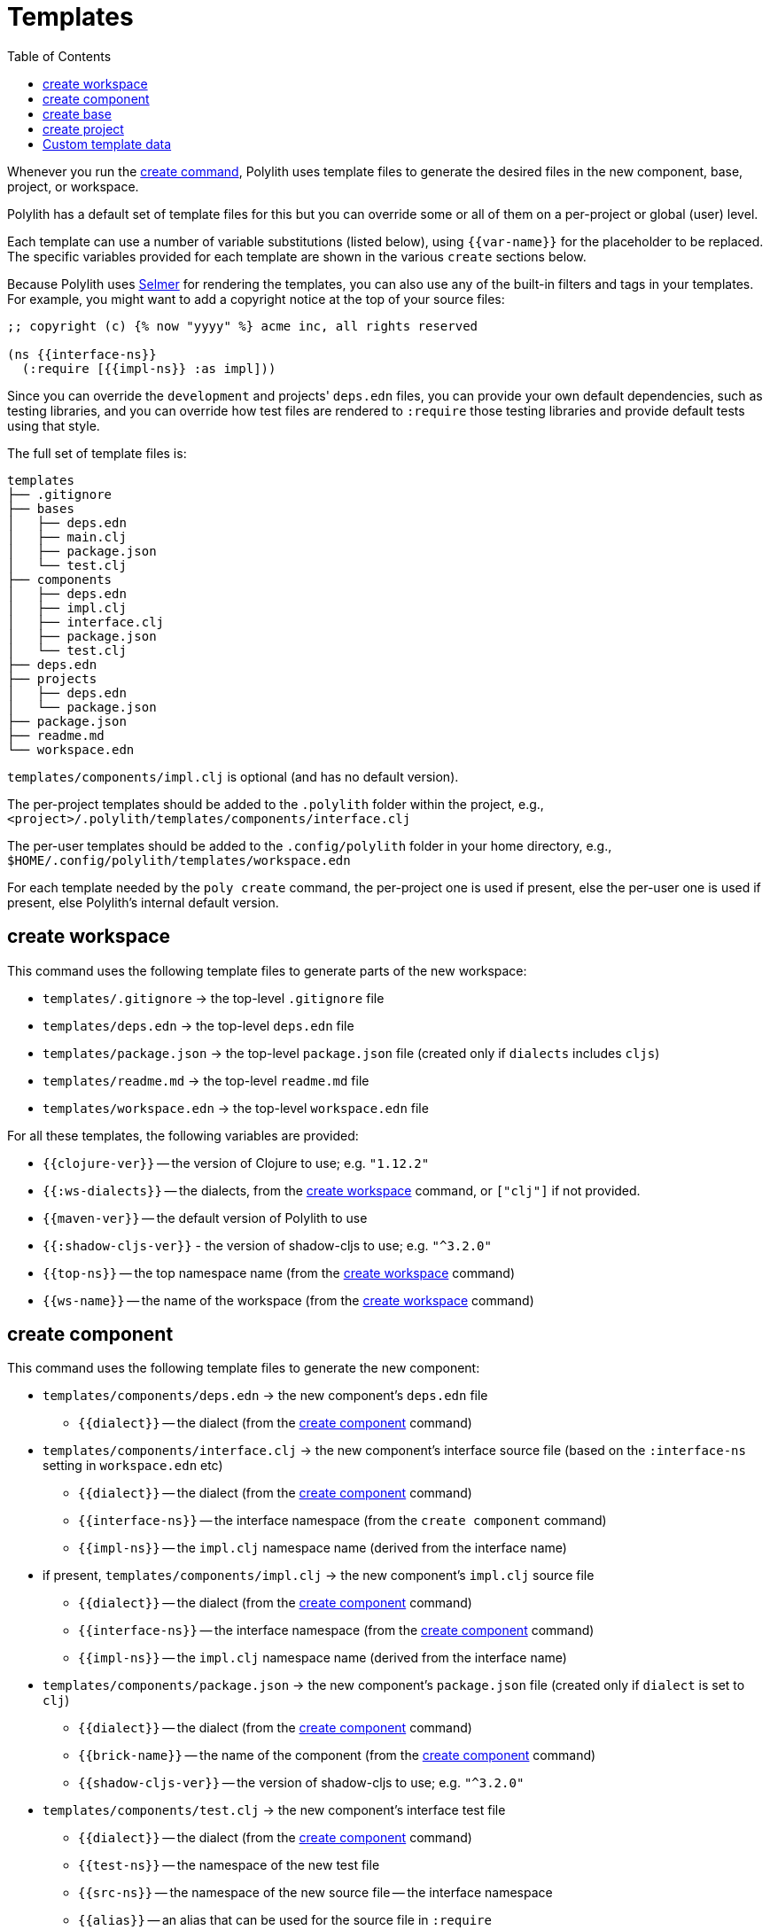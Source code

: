 = Templates
:toc:

Whenever you run the xref:commands.adoc#create[create command],
Polylith uses template files to generate the desired files in
the new component, base, project, or workspace.

Polylith has a default set of template files for this but you
can override some or all of them on a per-project or global (user)
level.

Each template can use a number of variable substitutions (listed
below), using `{{var-name}}` for the placeholder to be replaced.
The specific variables provided for each template are shown in the
various `create` sections below.

Because Polylith uses https://github.com/yogthos/Selmer[Selmer]
for rendering the templates, you can also use any of the built-in
filters and tags in your templates. For example, you might want
to add a copyright notice at the top of your source files:

[source,text]
----
;; copyright (c) {% now "yyyy" %} acme inc, all rights reserved

(ns {{interface-ns}}
  (:require [{{impl-ns}} :as impl]))
----

Since you can override the `development` and projects' `deps.edn` files,
you can provide your own default dependencies, such as testing libraries,
and you can override how test files are rendered to `:require` those
testing libraries and provide default tests using that style.

The full set of template files is:

[source,text]
----
templates
├── .gitignore
├── bases
│   ├── deps.edn
│   ├── main.clj
│   ├── package.json
│   └── test.clj
├── components
│   ├── deps.edn
│   ├── impl.clj
│   ├── interface.clj
│   ├── package.json
│   └── test.clj
├── deps.edn
├── projects
│   ├── deps.edn
│   └── package.json
├── package.json
├── readme.md
└── workspace.edn
----

`templates/components/impl.clj` is optional (and has no default version).

The per-project templates should be added to the `.polylith` folder
within the project, e.g., `<project>/.polylith/templates/components/interface.clj`

The per-user templates should be added to the `.config/polylith` folder
in your home directory, e.g., `$HOME/.config/polylith/templates/workspace.edn`

For each template needed by the `poly create` command, the per-project one
is used if present, else the per-user one is used if present, else Polylith's
internal default version.

== create workspace

This command uses the following template files to generate parts of the new workspace:

* `templates/.gitignore` -> the top-level `.gitignore` file
* `templates/deps.edn` -> the top-level `deps.edn` file
* `templates/package.json` -> the top-level `package.json` file (created only if `dialects` includes `cljs`)
* `templates/readme.md` -> the top-level `readme.md` file
* `templates/workspace.edn` -> the top-level `workspace.edn` file

For all these templates, the following variables are provided:

* `{{clojure-ver}}` -- the version of Clojure to use; e.g. `"1.12.2"`
* `{{:ws-dialects}}` -- the dialects, from the xref:commands.adoc#create-workspace[create workspace] command, or `["clj"]` if not provided.
* `{{maven-ver}}` -- the default version of Polylith to use
* `{{:shadow-cljs-ver}}` - the version of shadow-cljs to use; e.g. `"^3.2.0"`
* `{{top-ns}}` -- the top namespace name (from the xref:commands.adoc#create-workspace[create workspace] command)
* `{{ws-name}}` -- the name of the workspace (from the xref:commands.adoc#create-workspace[create workspace] command)

== create component

This command uses the following template files to generate the new component:

* `templates/components/deps.edn` -> the new component's `deps.edn` file
** `{{dialect}}` -- the dialect (from the xref:commands.adoc#create-component[create component] command)
* `templates/components/interface.clj` -> the new component's interface source file (based on the `:interface-ns` setting in `workspace.edn` etc)
** `{{dialect}}` -- the dialect (from the xref:commands.adoc#create-component[create component] command)
** `{{interface-ns}}` -- the interface namespace (from the `create component` command)
** `{{impl-ns}}` -- the `impl.clj` namespace name (derived from the interface name)
* if present, `templates/components/impl.clj` -> the new component's `impl.clj` source file
** `{{dialect}}` -- the dialect (from the xref:commands.adoc#create-component[create component] command)
** `{{interface-ns}}` -- the interface namespace (from the xref:commands.adoc#create-component[create component] command)
** `{{impl-ns}}` -- the `impl.clj` namespace name (derived from the interface name)
* `templates/components/package.json` -> the new component's `package.json` file (created only if `dialect` is set to `clj`)
** `{{dialect}}` -- the dialect (from the xref:commands.adoc#create-component[create component] command)
** `{{brick-name}}` -- the name of the component (from the xref:commands.adoc#create-component[create component] command)
** `{{shadow-cljs-ver}}` -- the version of shadow-cljs to use; e.g. `"^3.2.0"`
* `templates/components/test.clj` -> the new component's interface test file
** `{{dialect}}` -- the dialect (from the xref:commands.adoc#create-component[create component] command)
** `{{test-ns}}` -- the namespace of the new test file
** `{{src-ns}}` -- the namespace of the new source file -- the interface namespace
** `{{alias}}` -- an alias that can be used for the source file in `:require`

== create base

This command uses the following template files to generate the new base:

* `templates/bases/deps.edn` -> the new base's `deps.edn` file
** `{{dialect}}` -- the dialect (from the xref:commands.adoc#create-base[create base] command)
* `templates/bases/main.clj` -> the new base's `core.clj` source file
** `{{dialect}}` -- the dialect (from the xref:commands.adoc#create-base[create base] command)
** `{{main-ns}}` -- the core namespace
* `templates/bases/package.json` -> the new base's `package.json` file (created only if `dialect` is set to `clj`)
** `{{dialect}}` -- the dialect (from the xref:commands.adoc#create-base[create base] command)
** `{{brick-name}}` -- the name of the base (from the xref:commands.adoc#create-base[create base] command)
** `{{shadow-cljs-ver}}` -- the version of shadow-cljs to use; e.g. `"^3.2.0"`
* `templates/bases/test.clj` -> the new base's interface test file
** `{{dialect}}` -- the dialect (from the xref:commands.adoc#create-base[create base] command)
** `{{test-ns}}` -- the namespace of the new test file
** `{{src-ns}}` -- the namespace of the new source file -- the `core` namespace
** `{{alias}}` -- an alias that can be used for the source file in `:require`

== create project

This command uses the following template files to generate the new project:

* `templates/projects/deps.edn` -> the project's `deps.edn` file
* `templates/projects/package.json` -> the project's `package.json` file (created only if `dialect` is set to `clj`)

For these templates, the following variables are provided:

* `{{dialect}}` -- the dialect (from the xref:commands.adoc#create-project[create project] command)
* `{{clojure-ver}}` -- the default version of Clojure to use; e.g. `"1.12.0"`
* `{{project-name}}` -- the name of the project (from the xref:commands.adoc#create-project[create project] command)
* `{{shadow-cljs-ver}}` -- the version of shadow-cljs to use; e.g. `"^3.2.0"`

[[custom-template-data]]
== Custom template data

The `:template-data` key in workspace.edn stores custom template data:

```clojure
 :template-data {:clojure-ver "1.12.2"
                 :shadow-cljs-ver "^3.2.0"}
```

The keys override the default values, and can be referenced in any of the templates used by the create commands.
You can also define custom key–value pairs to share data across templates.
